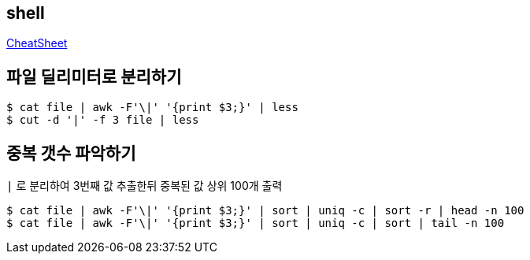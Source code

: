 == shell
:toc:

https://github.com/wicksome/TIL/blob/master/shell/cheatsheet-for-new-script.adoc[CheatSheet]

== 파일 딜리미터로 분리하기

[source, bash]
----
$ cat file | awk -F'\|' '{print $3;}' | less
$ cut -d '|' -f 3 file | less
----

== 중복 갯수 파악하기

[source, bash]
.`|` 로 분리하여 3번째 값 추출한뒤 중복된 값 상위 100개 출력
----
$ cat file | awk -F'\|' '{print $3;}' | sort | uniq -c | sort -r | head -n 100
$ cat file | awk -F'\|' '{print $3;}' | sort | uniq -c | sort | tail -n 100
----
